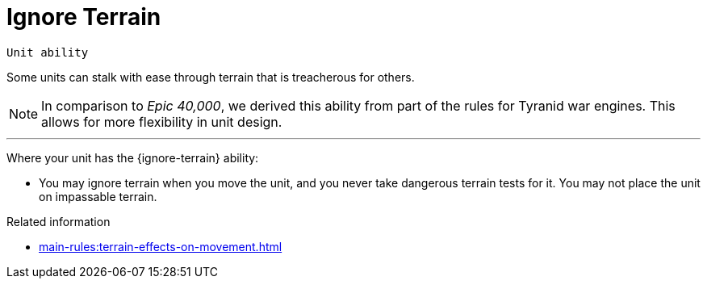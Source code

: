 = Ignore Terrain

`Unit ability`

Some units can stalk with ease through terrain that is treacherous for others.

[NOTE.e40k]
====
In comparison to _Epic 40,000_, we derived this ability from part of the rules for Tyranid war engines.
This allows for more flexibility in unit design.
====

---

Where your unit has the {ignore-terrain} ability:

* You may ignore terrain when you move the unit, and you never take dangerous terrain tests for it. You may not place the unit on impassable terrain.

.Related information
* xref:main-rules:terrain-effects-on-movement.adoc[]